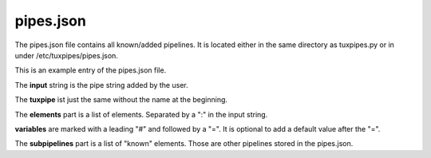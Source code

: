 pipes.json
==========

The pipes.json file contains all known/added pipelines.
It is located either in the same directory as tuxpipes.py
or in under /etc/tuxpipes/pipes.json.

This is an example entry of the pipes.json file.

.. code-block:: json
   :caption: example

    {
        "example": {
            "input": "example:gstdev:vidxraw720:#CONVERTER=videoconvert:#SINK=waylandsink",
            "tuxpipe": "gst-launch-1.0 v4l2src device=/dev/video#DEVNUM=3 #OPTIONS=:video/x-raw,width=#WIDTH=720,height=#HEIGHT=480,framerate=#FRAMERATE=20/1:#CONVERTER=videoconvert:#SINK=waylandsink",
            "elements": [
                "gst",
                "videoxraw720",
                "#CONVERTER=videoconvert",
                "#SINK=waylandsink",
            ],
            "variables": {
                "#DEVNUM": "3",
                "#OPTIONS": "",
                "#WIDTH": "720",
                "#HEIGHT": "480",
                "#FRAMERATE": "20",
                "#CONVERTER": "videoconvert",
                "#SINK": "waylandsink",
            },
            "subpipelines": ["gst", "vidxraw720"],
        }
    }

The **input** string is the pipe string added by the user.

The **tuxpipe** ist just the same without the name at the beginning.

The **elements** part is a list of elements. Separated by a ":" in the input string.

**variables** are marked with a leading "#" and followed by a "=". It is optional to add a default value after the "=".

The **subpipelines** part is a list of "known" elements. Those are other pipelines stored in the pipes.json.